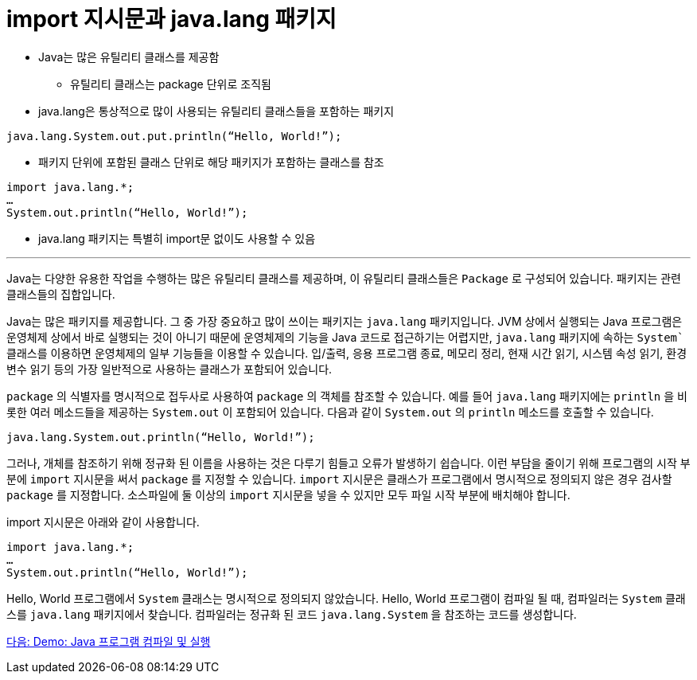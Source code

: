 = import 지시문과 java.lang 패키지

* Java는 많은 유틸리티 클래스를 제공함
** 유틸리티 클래스는 package 단위로 조직됨
* java.lang은 통상적으로 많이 사용되는 유틸리티 클래스들을 포함하는 패키지

[source, java]
----
java.lang.System.out.put.println(“Hello, World!”);
----

* 패키지 단위에 포함된 클래스 단위로 해당 패키지가 포함하는 클래스를 참조

[source, java]
----
import java.lang.*;
…
System.out.println(“Hello, World!”);
----

* java.lang 패키지는 특별히 import문 없이도 사용할 수 있음

---

Java는 다양한 유용한 작업을 수행하는 많은 유틸리티 클래스를 제공하며, 이 유틸리티 클래스들은 `Package` 로 구성되어 있습니다. 패키지는 관련 클래스들의 집합입니다.

Java는 많은 패키지를 제공합니다. 그 중 가장 중요하고 많이 쓰이는 패키지는 `java.lang` 패키지입니다. JVM 상에서 실행되는 Java 프로그램은 운영체제 상에서 바로 실행되는 것이 아니기 때문에 운영체제의 기능을 Java 코드로 접근하기는 어렵지만, `java.lang` 패키지에 속하는 `System`` 클래스를 이용하면 운영체제의 일부 기능들을 이용할 수 있습니다. 입/출력, 응용 프로그램 종료, 메모리 정리, 현재 시간 읽기, 시스템 속성 읽기, 환경 변수 읽기 등의 가장 일반적으로 사용하는 클래스가 포함되어 있습니다.

`package` 의 식별자를 명시적으로 접두사로 사용하여 `package` 의 객체를 참조할 수 있습니다. 예를 들어 `java.lang` 패키지에는 `println` 을 비롯한 여러 메소드들을 제공하는 `System.out` 이 포함되어 있습니다. 다음과 같이 `System.out` 의 `println` 메소드를 호출할 수 있습니다.

[source, python]
----
java.lang.System.out.println(“Hello, World!”);
----

그러나, 개체를 참조하기 위해 정규화 된 이름을 사용하는 것은 다루기 힘들고 오류가 발생하기 쉽습니다. 이런 부담을 줄이기 위해 프로그램의 시작 부분에 `import` 지시문을 써서 `package` 를 지정할 수 있습니다. `import` 지시문은 클래스가 프로그램에서 명시적으로 정의되지 않은 경우 검사할 `package` 를 지정합니다. 소스파일에 둘 이상의 `import` 지시문을 넣을 수 있지만 모두 파일 시작 부분에 배치해야 합니다.

import 지시문은 아래와 같이 사용합니다.

[source, java]
----
import java.lang.*;
… 
System.out.println(“Hello, World!”);
----

Hello, World 프로그램에서 `System` 클래스는 명시적으로 정의되지 않았습니다. Hello, World 프로그램이 컴파일 될 때, 컴파일러는 `System` 클래스를 `java.lang` 패키지에서 찾습니다. 컴파일러는 정규화 된 코드 `java.lang.System` 을 참조하는 코드를 생성합니다.

link:./07_demo01.adoc[다음: Demo: Java 프로그램 컴파일 및 실행]
